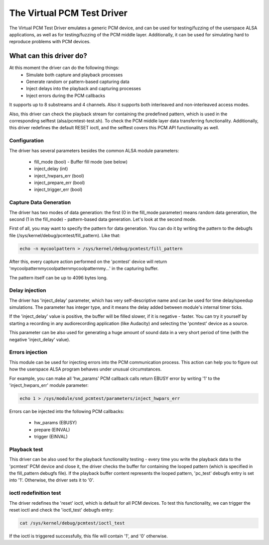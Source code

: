 .. SPDX-License-Identifier: GPL-2.0

The Virtual PCM Test Driver
===========================

The Virtual PCM Test Driver emulates a generic PCM device, and can be used for
testing/fuzzing of the userspace ALSA applications, as well as for testing/fuzzing of
the PCM middle layer. Additionally, it can be used for simulating hard to reproduce
problems with PCM devices.

What can this driver do?
~~~~~~~~~~~~~~~~~~~~~~~~

At this moment the driver can do the following things:
	* Simulate both capture and playback processes
	* Generate random or pattern-based capturing data
	* Inject delays into the playback and capturing processes
	* Inject errors during the PCM callbacks

It supports up to 8 substreams and 4 channels. Also it supports both interleaved and
non-interleaved access modes.

Also, this driver can check the playback stream for containing the predefined pattern,
which is used in the corresponding selftest (alsa/pcmtest-test.sh). To check the PCM middle
layer data transferring functionality. Additionally, this driver redefines the default
RESET ioctl, and the selftest covers this PCM API functionality as well.

Configuration
-------------

The driver has several parameters besides the common ALSA module parameters:

	* fill_mode (bool) - Buffer fill mode (see below)
	* inject_delay (int)
	* inject_hwpars_err (bool)
	* inject_prepare_err (bool)
	* inject_trigger_err (bool)


Capture Data Generation
-----------------------

The driver has two modes of data generation: the first (0 in the fill_mode parameter)
means random data generation, the second (1 in the fill_mode) - pattern-based
data generation. Let's look at the second mode.

First of all, you may want to specify the pattern for data generation. You can do it
by writing the pattern to the debugfs file (/sys/kernel/debug/pcmtest/fill_pattern).
Like that:

.. code-block:: bash

	echo -n mycoolpattern > /sys/kernel/debug/pcmtest/fill_pattern

After this, every capture action performed on the 'pcmtest' device will return
'mycoolpatternmycoolpatternmycoolpatternmy...' in the capturing buffer.

The pattern itself can be up to 4096 bytes long.

Delay injection
---------------

The driver has 'inject_delay' parameter, which has very self-descriptive name and
can be used for time delay/speedup simulations. The parameter has integer type, and
it means the delay added between module's internal timer ticks.

If the 'inject_delay' value is positive, the buffer will be filled slower, if it is
negative - faster. You can try it yourself by starting a recording in any
audiorecording application (like Audacity) and selecting the 'pcmtest' device as a
source.

This parameter can be also used for generating a huge amount of sound data in a very
short period of time (with the negative 'inject_delay' value).

Errors injection
----------------

This module can be used for injecting errors into the PCM communication process. This
action can help you to figure out how the userspace ALSA program behaves under unusual
circumstances.

For example, you can make all 'hw_params' PCM callback calls return EBUSY error by
writing '1' to the 'inject_hwpars_err' module parameter:

.. code-block:: bash

	echo 1 > /sys/module/snd_pcmtest/parameters/inject_hwpars_err

Errors can be injected into the following PCM callbacks:

	* hw_params (EBUSY)
	* prepare (EINVAL)
	* trigger (EINVAL)


Playback test
-------------

This driver can be also used for the playback functionality testing - every time you
write the playback data to the 'pcmtest' PCM device and close it, the driver checks the
buffer for containing the looped pattern (which is specified in the fill_pattern
debugfs file). If the playback buffer content represents the looped pattern, 'pc_test'
debugfs entry is set into '1'. Otherwise, the driver sets it to '0'.

ioctl redefinition test
-----------------------

The driver redefines the 'reset' ioctl, which is default for all PCM devices. To test
this functionality, we can trigger the reset ioctl and check the 'ioctl_test' debugfs
entry:

.. code-block:: bash

	cat /sys/kernel/debug/pcmtest/ioctl_test

If the ioctl is triggered successfully, this file will contain '1', and '0' otherwise.
